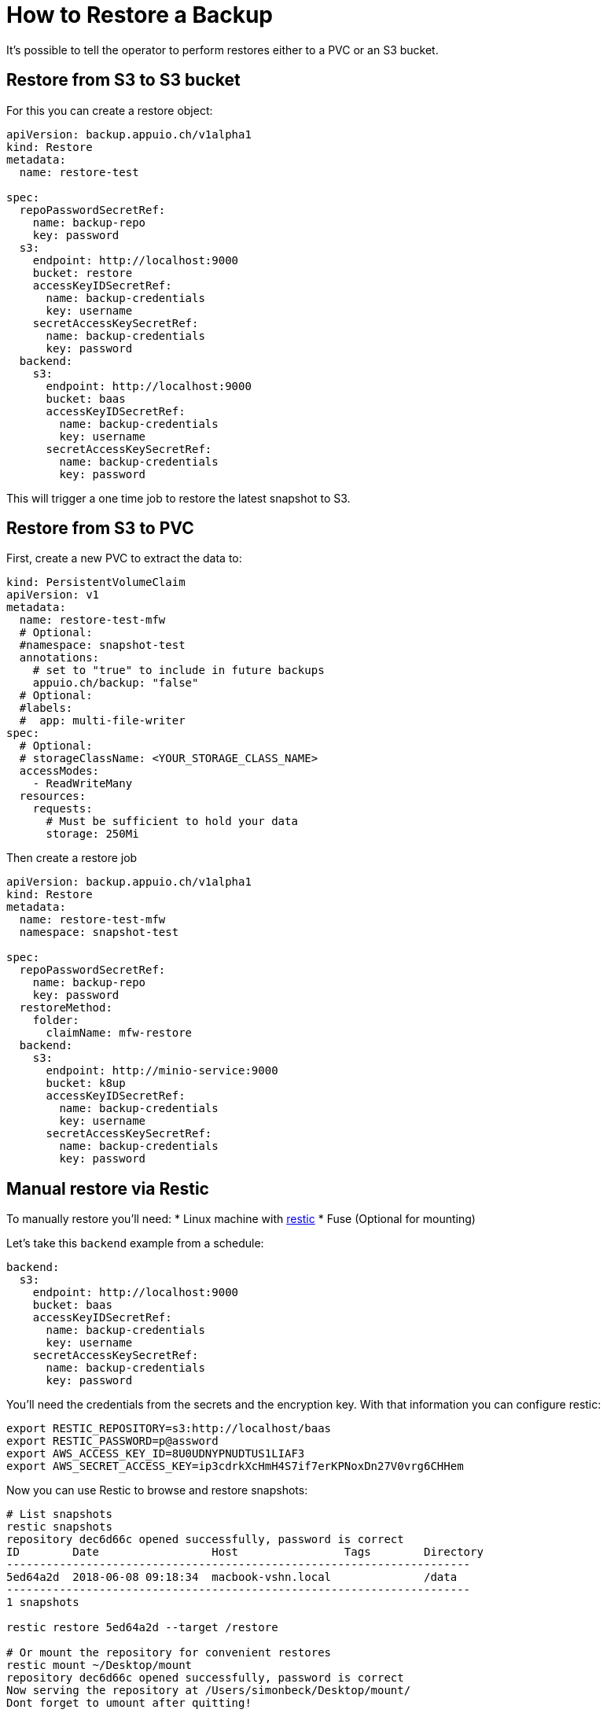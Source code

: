 = How to Restore a Backup

It's possible to tell the operator to perform restores either to a PVC or an S3 bucket.

== Restore from S3 to S3 bucket

For this you can create a restore object:

[source,yaml]
----
apiVersion: backup.appuio.ch/v1alpha1
kind: Restore
metadata:
  name: restore-test

spec:
  repoPasswordSecretRef:
    name: backup-repo
    key: password
  s3:
    endpoint: http://localhost:9000
    bucket: restore
    accessKeyIDSecretRef:
      name: backup-credentials
      key: username
    secretAccessKeySecretRef:
      name: backup-credentials
      key: password
  backend:
    s3:
      endpoint: http://localhost:9000
      bucket: baas
      accessKeyIDSecretRef:
        name: backup-credentials
        key: username
      secretAccessKeySecretRef:
        name: backup-credentials
        key: password
----

This will trigger a one time job to restore the latest snapshot to S3.

== Restore from S3 to PVC

First, create a new PVC to extract the data to:

[source,yaml]
----
kind: PersistentVolumeClaim
apiVersion: v1
metadata:
  name: restore-test-mfw
  # Optional:
  #namespace: snapshot-test
  annotations:
    # set to "true" to include in future backups
    appuio.ch/backup: "false"
  # Optional:
  #labels:
  #  app: multi-file-writer
spec:
  # Optional:
  # storageClassName: <YOUR_STORAGE_CLASS_NAME>
  accessModes:
    - ReadWriteMany
  resources:
    requests:
      # Must be sufficient to hold your data
      storage: 250Mi
----

Then create a restore job

[code,yaml]
----
apiVersion: backup.appuio.ch/v1alpha1
kind: Restore
metadata:
  name: restore-test-mfw
  namespace: snapshot-test

spec:
  repoPasswordSecretRef:
    name: backup-repo
    key: password
  restoreMethod:
    folder:
      claimName: mfw-restore
  backend:
    s3:
      endpoint: http://minio-service:9000
      bucket: k8up
      accessKeyIDSecretRef:
        name: backup-credentials
        key: username
      secretAccessKeySecretRef:
        name: backup-credentials
        key: password
----

== Manual restore via Restic

To manually restore you’ll need: * Linux machine with https://github.com/restic/restic[restic] * Fuse (Optional for mounting)

Let’s take this `backend` example from a schedule:

[source,yaml]
----
backend:
  s3:
    endpoint: http://localhost:9000
    bucket: baas
    accessKeyIDSecretRef:
      name: backup-credentials
      key: username
    secretAccessKeySecretRef:
      name: backup-credentials
      key: password
----

You’ll need the credentials from the secrets and the encryption key. With that information you can configure restic:

[source,bash]
----
export RESTIC_REPOSITORY=s3:http://localhost/baas
export RESTIC_PASSWORD=p@assword
export AWS_ACCESS_KEY_ID=8U0UDNYPNUDTUS1LIAF3
export AWS_SECRET_ACCESS_KEY=ip3cdrkXcHmH4S7if7erKPNoxDn27V0vrg6CHHem
----

Now you can use Restic to browse and restore snapshots:

[source,bash]
----
# List snapshots
restic snapshots
repository dec6d66c opened successfully, password is correct
ID        Date                 Host                Tags        Directory
----------------------------------------------------------------------
5ed64a2d  2018-06-08 09:18:34  macbook-vshn.local              /data
----------------------------------------------------------------------
1 snapshots

restic restore 5ed64a2d --target /restore

# Or mount the repository for convenient restores
restic mount ~/Desktop/mount
repository dec6d66c opened successfully, password is correct
Now serving the repository at /Users/simonbeck/Desktop/mount/
Dont forget to umount after quitting!

ll ~/Desktop/mount
total 0
dr-xr-xr-x  1 simonbeck  staff    0 Jun  8 09:21 .
drwx------+ 6 simonbeck  staff  192 Jun  8 09:15 ..
dr-xr-xr-x  1 simonbeck  staff    0 Jun  8 09:21 hosts
dr-xr-xr-x  1 simonbeck  staff    0 Jun  8 09:21 ids
dr-xr-xr-x  1 simonbeck  staff    0 Jun  8 09:21 snapshots
dr-xr-xr-x  1 simonbeck  staff    0 Jun  8 09:21 tags
----

Here you can browse all backups by host, ids, snapshots or tags.
